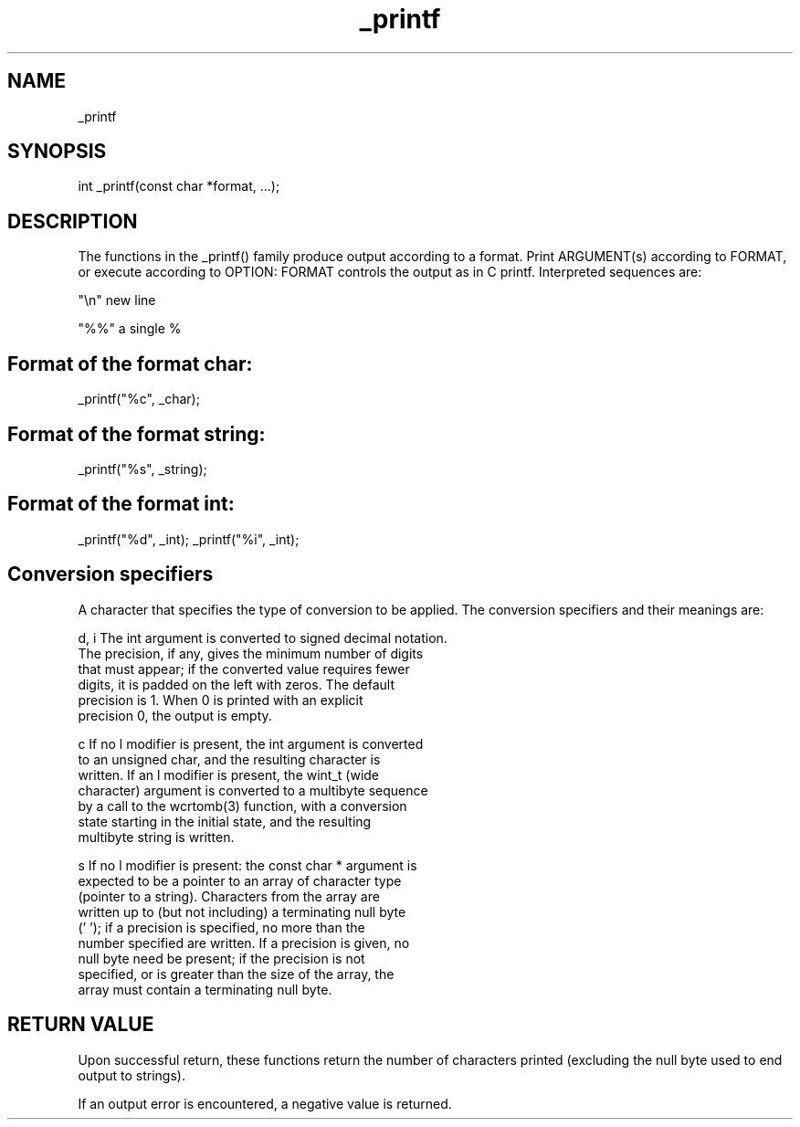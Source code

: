 ./" This the manual page of _printf function in C
.TH _printf "2022-11-10" "_printf man page"_printf

.SH NAME
_printf

.SH SYNOPSIS
int _printf(const char *format, ...);

.SH DESCRIPTION
The functions in the _printf() family produce output according to a format.
Print ARGUMENT(s) according to FORMAT, or execute according to OPTION:
FORMAT controls the output as in C printf.  Interpreted sequences are:

"\\n"     new line

"%%"     a single %

.SH Format of the format char:
_printf("%c", _char);
.SH Format of the format string:
_printf("%s", _string);
.SH Format of the format int:
_printf("%d", _int);
_printf("%i", _int);

.SH Conversion specifiers
A character that specifies the type of conversion to be applied.
The conversion specifiers and their meanings are:

       d, i   The int argument is converted to signed decimal notation.
              The precision, if any, gives the minimum number of digits
              that must appear; if the converted value requires fewer
              digits, it is padded on the left with zeros.  The default
              precision is 1.  When 0 is printed with an explicit
              precision 0, the output is empty.

        c     If no l modifier is present, the int argument is converted
              to an unsigned char, and the resulting character is
              written.  If an l modifier is present, the wint_t (wide
              character) argument is converted to a multibyte sequence
              by a call to the wcrtomb(3) function, with a conversion
              state starting in the initial state, and the resulting
              multibyte string is written.

        s      If no l modifier is present: the const char * argument is
              expected to be a pointer to an array of character type
              (pointer to a string).  Characters from the array are
              written up to (but not including) a terminating null byte
              ('\0'); if a precision is specified, no more than the
              number specified are written.  If a precision is given, no
              null byte need be present; if the precision is not
              specified, or is greater than the size of the array, the
              array must contain a terminating null byte.

.SH RETURN VALUE
Upon successful return, these functions return the number of
characters printed (excluding the null byte used to end output to strings).

If an output error is encountered, a negative value is returned.